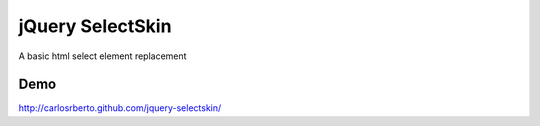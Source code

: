 jQuery SelectSkin
=================
A basic html select element replacement

Demo
----
http://carlosrberto.github.com/jquery-selectskin/